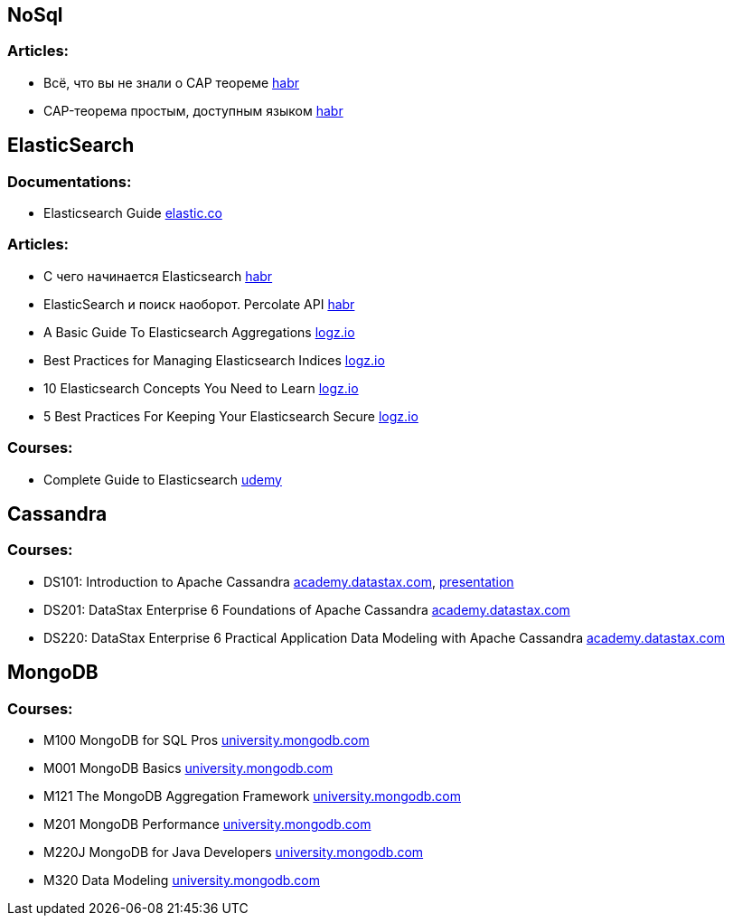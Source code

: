 == NoSql

=== Articles:

* Всё, что вы не знали о CAP теореме https://habr.com/ru/post/328792/[habr]
* CAP-теорема простым, доступным языком https://habr.com/ru/post/130577/[habr]

== ElasticSearch

=== Documentations:

* Elasticsearch Guide https://www.elastic.co/guide/en/elasticsearch/reference/current/index.html[elastic.co]

=== Articles:

* С чего начинается Elasticsearch https://habr.com/ru/post/489924/[habr]
* ElasticSearch и поиск наоборот. Percolate API https://habr.com/ru/company/smartprogress/blog/226749/[habr]
* A Basic Guide To Elasticsearch Aggregations https://logz.io/blog/elasticsearch-aggregations/[logz.io]
* Best Practices for Managing Elasticsearch Indices https://logz.io/blog/managing-elasticsearch-indices/[logz.io]
* 10 Elasticsearch Concepts You Need to Learn https://logz.io/blog/10-elasticsearch-concepts/[logz.io]
* 5 Best Practices For Keeping Your Elasticsearch Secure https://logz.io/blog/elasticsearch-security-work-from-home/[logz.io]


=== Courses:

* Complete Guide to Elasticsearch https://www.udemy.com/course/elasticsearch-complete-guide/[udemy]

== Cassandra

=== Courses:

* DS101: Introduction to Apache Cassandra https://academy.datastax.com/#/online-courses/0da20519-364d-47a9-9916-b59c02175393[academy.datastax.com], https://www.slideshare.net/planetcassandra/cassandra-core-concepts-58477184[presentation]
* DS201: DataStax Enterprise 6 Foundations of Apache Cassandra https://academy.datastax.com/#/online-courses/6167eee3-0575-4d88-9f80-f2270587ce23[academy.datastax.com]
* DS220: DataStax Enterprise 6 Practical Application Data Modeling with Apache Cassandra https://academy.datastax.com/#/online-courses/ca2e1209-510b-44a6-97de-d5219d835319[academy.datastax.com]

== MongoDB

=== Courses:
* M100 MongoDB for SQL Pros https://university.mongodb.com/courses/M100/about[university.mongodb.com]
* M001 MongoDB Basics https://university.mongodb.com/courses/M001/about[university.mongodb.com]
* M121 The MongoDB Aggregation Framework https://university.mongodb.com/courses/M121/about[university.mongodb.com]
* M201 MongoDB Performance https://university.mongodb.com/courses/M201/about[university.mongodb.com]
* M220J MongoDB for Java Developers https://university.mongodb.com/courses/M220J/about[university.mongodb.com]
* M320 Data Modeling https://university.mongodb.com/courses/M320/about[university.mongodb.com]

